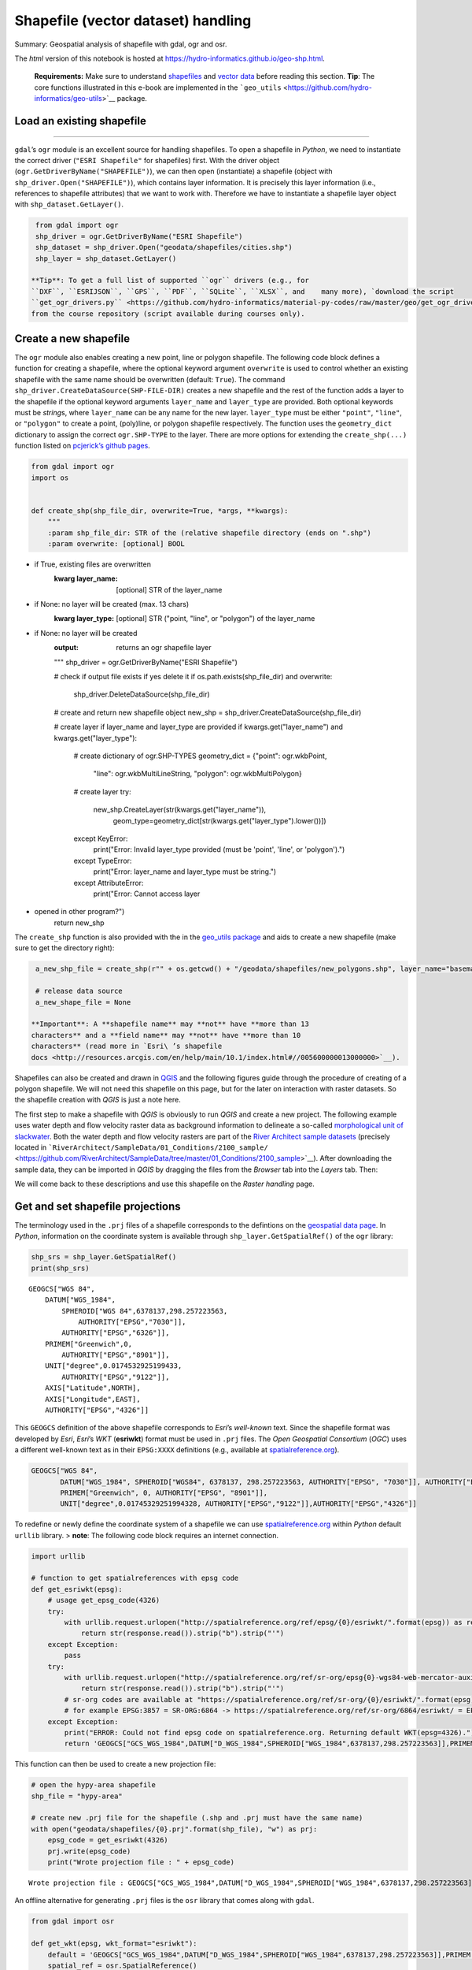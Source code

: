 Shapefile (vector dataset) handling
===================================

Summary: Geospatial analysis of shapefile with gdal, ogr and osr.

The *html* version of this notebook is hosted at
https://hydro-informatics.github.io/geo-shp.html.

   **Requirements:** Make sure to understand    `shapefiles <geospatial-data.html#shp>`__ and `vector
   data <geospatial-data.html#vector>`__ before reading this section.
   **Tip**: The core functions illustrated in this e-book are
   implemented in the
   ```geo_utils`` <https://github.com/hydro-informatics/geo-utils>`__
   package.

Load an existing shapefile
--------------------
------

``gdal``\ ’s ``ogr`` module is an excellent source for handling
shapefiles. To open a shapefile in *Python*, we need to instantiate the
correct driver (``"ESRI Shapefile"`` for shapefiles) first. With the
driver object (``ogr.GetDriverByName("SHAPEFILE")``), we can then open
(instantiate) a shapefile (object with ``shp_driver.Open("SHAPEFILE")``), which contains layer information. It
is precisely this layer information (i.e., references to shapefile
attributes) that we want to work with. Therefore we have to instantiate
a shapefile layer object with ``shp_dataset.GetLayer()``.

.. code:: ipython3

    from gdal import ogr
    shp_driver = ogr.GetDriverByName("ESRI Shapefile")
    shp_dataset = shp_driver.Open("geodata/shapefiles/cities.shp")
    shp_layer = shp_dataset.GetLayer()

   **Tip**: To get a full list of supported ``ogr`` drivers (e.g., for
   ``DXF``, ``ESRIJSON``, ``GPS``, ``PDF``, ``SQLite``, ``XLSX``, and    many more), `download the script
   ``get_ogr_drivers.py`` <https://github.com/hydro-informatics/material-py-codes/raw/master/geo/get_ogr_drivers.py>`__
   from the course repository (script available during courses only).

Create a new shapefile
----------------------

The ``ogr`` module also enables creating a new point, line or polygon
shapefile. The following code block defines a function for creating a
shapefile, where the optional keyword argument ``overwrite`` is used to
control whether an existing shapefile with the same name should be
overwritten (default: ``True``). The command ``shp_driver.CreateDataSource(SHP-FILE-DIR)`` creates a new shapefile
and the rest of the function adds a layer to the shapefile if the
optional keyword arguments ``layer_name`` and ``layer_type`` are
provided. Both optional keywords must be *string*\ s, where
``layer_name`` can be any name for the new layer. ``layer_type`` must be
either ``"point"``, ``"line"``, or ``"polygon"`` to create a point,
(poly)line, or polygon shapefile respectively. The function uses the
``geometry_dict`` dictionary to assign the correct ``ogr.SHP-TYPE`` to
the layer. There are more options for extending the ``create_shp(...)``
function listed on `pcjerick\ ’s github
pages <https://pcjericks.github.io/py-gdalogr-cookbook/geometry.html>`__.

.. code:: ipython3

    from gdal import ogr
    import os
    
    
    def create_shp(shp_file_dir, overwrite=True, *args, **kwargs):
        """
        :param shp_file_dir: STR of the (relative shapefile directory (ends on ".shp")
        :param overwrite: [optional] BOOL
-  if True, existing files are overwritten
        :kwarg layer_name: [optional] STR of the layer_name
-  if None: no layer will be created (max. 13 chars)
        :kwarg layer_type: [optional] STR ("point, "line", or "polygon") of the layer_name
-  if None: no layer will be created
        :output: returns an ogr shapefile layer
        """
        shp_driver = ogr.GetDriverByName("ESRI Shapefile")
    
        # check if output file exists if yes delete it
        if os.path.exists(shp_file_dir) and overwrite:
            shp_driver.DeleteDataSource(shp_file_dir)
    
        # create and return new shapefile object
        new_shp = shp_driver.CreateDataSource(shp_file_dir)
    
        # create layer if layer_name and layer_type are provided
        if kwargs.get("layer_name") and kwargs.get("layer_type"):
            # create dictionary of ogr.SHP-TYPES
            geometry_dict = {"point": ogr.wkbPoint,
                             "line": ogr.wkbMultiLineString,
                             "polygon": ogr.wkbMultiPolygon}
            # create layer
            try:
                new_shp.CreateLayer(str(kwargs.get("layer_name")),
                                    geom_type=geometry_dict[str(kwargs.get("layer_type").lower())])
            except KeyError:
                print("Error: Invalid layer_type provided (must be 'point', 'line', or 'polygon').")
            except TypeError:
                print("Error: layer_name and layer_type must be string.")
            except AttributeError:
                print("Error: Cannot access layer
-  opened in other program?")
        return new_shp

The ``create_shp`` function is also provided with the in the `geo_utils
package <https://github.com/hydro-informatics/geo-utils/blob/master/geo_utils/shp_mgmt.py>`__
and aids to create a new shapefile (make sure to get the directory
right):

.. code:: ipython3

    a_new_shp_file = create_shp(r"" + os.getcwd() + "/geodata/shapefiles/new_polygons.shp", layer_name="basemap", layer_type="polygon")
    
    # release data source
    a_new_shape_file = None

   **Important**: A **shapefile name** may **not** have **more than 13
   characters** and a **field name** may **not** have **more than 10
   characters** (read more in `Esri\ ’s shapefile
   docs <http://resources.arcgis.com/en/help/main/10.1/index.html#//005600000013000000>`__).

Shapefiles can also be created and drawn in
`QGIS <geo_software.html#QGIS>`__ and the following figures guide
through the procedure of creating of a polygon shapefile. We will not
need this shapefile on this page, but for the later on interaction with raster datasets. So the shapefile creation with *QGIS* is just a note
here.

The first step to make a shapefile with *QGIS* is obviously to run
*QGIS* and create a new project. The following example uses water depth
and flow velocity raster data as background information to delineate a
so-called `morphological unit of
slackwater <https://www.sciencedirect.com/science/article/pii/S0169555X14000099>`__.
Both the water depth and flow velocity rasters are part of the `River
Architect sample
datasets <https://github.com/RiverArchitect/SampleData/archive/master.zip>`__
(precisely located in
```RiverArchitect/SampleData/01_Conditions/2100_sample/`` <https://github.com/RiverArchitect/SampleData/tree/master/01_Conditions/2100_sample>`__).
After downloading the sample data, they can be imported in *QGIS* by
dragging the files from the *Browser* tab into the *Layers* tab. Then:

|img| |image1| |image2| |image3|

We will come back to these descriptions and use this shapefile on the
*Raster handling* page.

.. |img| image:: https://hydro-informatics.github.io/images/QGIS-create-shp.png
.. |image1| image:: https://hydro-informatics.github.io/images/QGIS-new-shp.png
.. |image2| image:: https://hydro-informatics.github.io/images/QGIS-toggle-editing.png
.. |image3| image:: https://hydro-informatics.github.io/images/QGIS-draw-polygon.png

Get and set shapefile projections
---------------------------------

The terminology used in the ``.prj`` files of a shapefile corresponds to
the defintions on the `geospatial data
page <geospatial-data.html#prj>`__. In *Python*, information on the
coordinate system is available through ``shp_layer.GetSpatialRef()`` of
the ``ogr`` library:

.. code:: ipython3

    shp_srs = shp_layer.GetSpatialRef()
    print(shp_srs)


.. parsed-literal::

    GEOGCS["WGS 84",
        DATUM["WGS_1984",
            SPHEROID["WGS 84",6378137,298.257223563,
                AUTHORITY["EPSG","7030"]],
            AUTHORITY["EPSG","6326"]],
        PRIMEM["Greenwich",0,
            AUTHORITY["EPSG","8901"]],
        UNIT["degree",0.0174532925199433,
            AUTHORITY["EPSG","9122"]],
        AXIS["Latitude",NORTH],
        AXIS["Longitude",EAST],
        AUTHORITY["EPSG","4326"]]
    

This ``GEOGCS`` definition of the above shapefile corresponds to
*Esri*\ ’s *well-known* text. Since the shapefile format was developed
by *Esri*, *Esri*\ ’s *WKT* (**esriwkt**) format must be used in
``.prj`` files. The *Open Geospatial Consortium* (*OGC*) uses a
different well-known text as in their ``EPSG:XXXX`` definitions (e.g.,
available at
`spatialreference.org <http://www.spatialreference.org>`__).

.. code:: json

   GEOGCS["WGS 84",
          DATUM["WGS_1984", SPHEROID["WGS84", 6378137, 298.257223563, AUTHORITY["EPSG", "7030"]], AUTHORITY["EPSG","6326"]],
          PRIMEM["Greenwich", 0, AUTHORITY["EPSG", "8901"]],
          UNIT["degree",0.01745329251994328, AUTHORITY["EPSG","9122"]],AUTHORITY["EPSG","4326"]]

To redefine or newly define the coordinate system of a shapefile we can
use `spatialreference.org <http://www.spatialreference.org>`__ within
*Python* default ``urllib`` library. > **note**: The following code
block requires an internet connection.

.. code:: ipython3

    import urllib
    
    # function to get spatialreferences with epsg code
    def get_esriwkt(epsg):    
        # usage get_epsg_code(4326)
        try:
            with urllib.request.urlopen("http://spatialreference.org/ref/epsg/{0}/esriwkt/".format(epsg)) as response:
                return str(response.read()).strip("b").strip("'")
        except Exception:
            pass
        try:
            with urllib.request.urlopen("http://spatialreference.org/ref/sr-org/epsg{0}-wgs84-web-mercator-auxiliary-sphere/esriwkt/".format(epsg)) as response:
                return str(response.read()).strip("b").strip("'")
            # sr-org codes are available at "https://spatialreference.org/ref/sr-org/{0}/esriwkt/".format(epsg)
            # for example EPSG:3857 = SR-ORG:6864 -> https://spatialreference.org/ref/sr-org/6864/esriwkt/ = EPSG:3857
        except Exception:
            print("ERROR: Could not find epsg code on spatialreference.org. Returning default WKT(epsg=4326).")
            return 'GEOGCS["GCS_WGS_1984",DATUM["D_WGS_1984",SPHEROID["WGS_1984",6378137,298.257223563]],PRIMEM["Greenwich",0],UNIT["Degree",0.017453292519943295],UNIT["Meter",1]]'

This function can then be used to create a new projection file:

.. code:: ipython3

    # open the hypy-area shapefile
    shp_file = "hypy-area"
    
    # create new .prj file for the shapefile (.shp and .prj must have the same name)
    with open("geodata/shapefiles/{0}.prj".format(shp_file), "w") as prj:
        epsg_code = get_esriwkt(4326)
        prj.write(epsg_code)
        print("Wrote projection file : " + epsg_code)


.. parsed-literal::

    Wrote projection file : GEOGCS["GCS_WGS_1984",DATUM["D_WGS_1984",SPHEROID["WGS_1984",6378137,298.257223563]],PRIMEM["Greenwich",0],UNIT["Degree",0.017453292519943295]]
    

An offline alternative for generating ``.prj`` files is the ``osr``
library that comes along with ``gdal``.

.. code:: ipython3

    from gdal import osr
    
    def get_wkt(epsg, wkt_format="esriwkt"):
        default = 'GEOGCS["GCS_WGS_1984",DATUM["D_WGS_1984",SPHEROID["WGS_1984",6378137,298.257223563]],PRIMEM["Greenwich",0],UNIT["Degree",0.017453292519943295],UNIT["Meter",1]]'
        spatial_ref = osr.SpatialReference()
        try:
            spatial_ref.ImportFromEPSG(epsg)
        except TypeError:
            print("ERROR: epsg must be integer. Returning default WKT(epsg=4326).")
            return default
        except Exception:
            print("ERROR: epsg number does not exist. Returning default WKT(epsg=4326).")
            return default
        if wkt_format=="esriwkt":
            spatial_ref.MorphToESRI()
        # return a nicely formatted WKT string (alternatives: ExportToPCI(), ExportToUSGS(), or ExportToXML())
        return spatial_ref.ExportToPrettyWkt()

Transform (re-project) a shapefile
----------------------------------

To apply a different projection to geometric objects of a shapefile it
is not enough to simply rewrite the ``.prj`` file. A re-projection may
be needed if, we want to use a shapefile in ``EPSG:4326`` (e.g., created
wioth *QGIS*) onto ``EPSG:3857`` in order to use the shapefile in a web
application. The following example shows the re-projection of the
``countries.shp`` shapefile (source: the `Natural Earth quick start
kit <http://naciscdn.org/naturalearth/packages/Natural_Earth_quick_start.zip>`__).
For now, just look at the sequence of steps (the creation of fields an
features follows in the sections below): \* The shapefile to transform
is located in the subdirectory ``geodata/shapefiles/countries.shp`` and opened with as above described. \* Read and identify the spatial
reference system used in the input shapefile
-  Create a spatial
reference object with ``in_sr = osr.SpatialReference(str(shapefile.GetSpatialRef()))``. -
Detect the spatial reference system in *EPSG* format with ``AutoIdentifyEPSG()``.
-  Assign the *EPSG*-formatted spatial reference
system to the spatial reference object of the input shapefile
(``ImportFromEPSG(int(in_sr.GetAuthorityCode(None)))``). \* Create the
output spatial reference with ``out_sr = osr.SpatialReference()`` and apply the target *EPSG* code (``out_sr.ImportFromEPSG(3857)``). \*
Create a coordinate transformation object
(``coord_trans = osr.CoordinateTransformation(in_sr, out_sr)``) that
enables re-projecting geometry objects later. \* Create the output
shapefile, which will correspond to a copy of input shapefile (use the
above-defined ``create_shp`` function with ``layer_name="basemap"`` and ``layer_type="line"``). \* Copy the field names and type of the input
shapefile:
-  Read the attribute layer from the input file’s layer
definitions with ``in_lyr_def = in_shp_lyr.GetLayerDefn()``
-  Iterate
through the field definitions and append them to the output shapefile
layer (``out_shp_lyr``) \* Iterate through the geometry features in the
input shapefile:
-  Use the new (output) shapefile’s layer definitions
(``out_shp_lyr_def = out_shp_lyr.GetLayerDefn()``) to append transformed
geometry objects later.
-  Define an iteration variable ``in_feature`` as
an instance of ``in_shp_lyr.GetNextFeature``.
-  In a ``while`` loop,
instantiate every geometry (``geometry = in_feature.GetGeometryRef()``)
in the input shapefile, transform the ``geometry``
(``geometry.Transform(coord_trans)``), convert it to an
``ogr.Feature()`` with the ``SetGeometry(geometry)`` method, copy field
definitions (nested ``for``-loop), and append the new feature to the
output shapefile layer (``out_shp_lyr_def.CreateFeature(out_feature)``).
- At the end of the ``while``-loop, look for the next feature in the
input shapefile’s attributes with ``in_feature = in_shp_lyr.GetNextFeature()`` \* Unlock (release) all
layers and shapefiles by overwriting the objects with ``None`` (nothing
is literally written to any file as long as these variables exist!). \*
Assign the new projection *EPSG:3857* using the above-defined
``get_wkt`` function.

.. code:: ipython3

    from gdal import ogr
    from gdal import osr
    
    shp_driver = ogr.GetDriverByName("ESRI Shapefile")
    
    # open input shapefile and layer
    in_shp = shp_driver.Open(r"" + os.path.abspath('') + "/geodata/shapefiles/countries.shp")
    in_shp_lyr = in_shp.GetLayer()
    
    # get input SpatialReference
    in_sr = osr.SpatialReference(str(in_shp_lyr.GetSpatialRef()))
    # auto-detect epsg
    in_sr.AutoIdentifyEPSG()
    # assign input SpatialReference
    in_sr.ImportFromEPSG(int(in_sr.GetAuthorityCode(None)))
    
    # create SpatialReference for new shapefile
    out_sr = osr.SpatialReference()
    out_sr.ImportFromEPSG(3857)
    
    # create a CoordinateTransformation object
    coord_trans = osr.CoordinateTransformation(in_sr, out_sr)
    
    # create output shapefile and get layer
    out_shp = create_shp(r"" + os.path.abspath('') + "/geodata/shapefiles/countries-web.shp", layer_name="basemap", layer_type="line")
    out_shp_lyr = out_shp.GetLayer()
    
    # look up layer (features) definitions in input shapefile
    in_lyr_def = in_shp_lyr.GetLayerDefn()
    # copy field names of input layer attribute table to output layer
    for i in range(0, in_lyr_def.GetFieldCount()):
        out_shp_lyr.CreateField(in_lyr_def.GetFieldDefn(i))
    
    # instantiate feature definitions object for output layer (currently empty)
    out_shp_lyr_def = out_shp_lyr.GetLayerDefn()
    
    # iteratively append all input features in new projection
    in_feature = in_shp_lyr.GetNextFeature()
    while in_feature:
        # get the input geometry
        geometry = in_feature.GetGeometryRef()
        # re-project (transform) geometry to new system
        geometry.Transform(coord_trans)
        # create new output feature
        out_feature = ogr.Feature(out_shp_lyr_def)
        # assign in-geometry to output feature and copy field values
        out_feature.SetGeometry(geometry)
        for i in range(0, out_shp_lyr_def.GetFieldCount()):
            out_feature.SetField(out_shp_lyr_def.GetFieldDefn(i).GetNameRef(), in_feature.GetField(i))
        # add the feature to the shapefile
        out_shp_lyr.CreateFeature(out_feature)
        # prepare next iteration
        in_feature = in_shp_lyr.GetNextFeature()
    
    # release shapefiles and layers
    in_shp = None
    in_shp_lyr = None
    out_shp = None
    out_shp_lyr = None
    
    # create .prj file for  output shapefile for web application references
    with open(r"" + os.path.abspath('') + "/geodata/shapefiles/countries-web.prj", "w+") as prj:
        prj.write(get_wkt(3857))

   **Challenge:** Re-write the above code block into a
   ``re_project(shp_file, target_epsg)`` function."%}

The code sequence ``in_sr.AutoIdentifyEPSG()`` should return ``0`` for
known ``EPSG`` numbers. Unfortunately, many EPSG numbers are not known
to the ``AutoIdentifyEPSG()`` method. In the case that
``AutoIdentifyEPSG()`` did not function propperly, the method does not
return the value ``0``, but for example ``7``. A workaround for the
limited functionality of ``srs.AutoIdentifyEPSG()`` is
``srs.FindMatches``. ``srs.FindMatches`` returns a *matching*
``srs_match`` from a larger database, which is somewhat nested, for
example:

.. code:: python

   matches = srs.FindMatches()

Then, ``matches`` looks like this:
``[(osgeo.osr.SpatialReference, INT)]``. Therefore, a complete
workaround for ``srs.AutoIdentifyEPSG()`` (or
``in_sr.AutoIdentifyEPSG()`` in the code block above) looks like this:

.. code:: ipython3

    # set epsg and create spatial reference object
    epsg = 3857
    srs = osr.SpatialReference()
    srs.ImportFromEPSG(epsg)
    
    # identify spatial reference
    auto_detect = srs.AutoIdentifyEPSG()
    if auto_detect is not 0:
        srs = srs.FindMatches()[0][0]  # Find matches returns list of tuple of SpatialReferences
        srs.AutoIdentifyEPSG()  # Re-perform auto-identification

Add fields and point features to a shapefile
--------------------------------------------

A shapefile feature can be a point, a line, or a polygon, which has
field attributes (e.g., ``"id"=1`` to describe that this is polygon
number 1 or associated to an ``id`` block 1). Field attributes can be
more than just an *ID*\ entifier and include for example the polygon
area or city labels as in the example shown above
(``shp_driver.Open("geodata/shapefiles/cities.shp")``).

To **create a point shapefile**, we can use the above ``create_shp``
function and set its projection with the ``get_epsg_code`` function. The
following code block shows the usage of both functions to create a
``river.shp`` point shapefile that contains three points located at
three rivers in central Europe. The code block also illustrates the
creation of a field in the attribute table and the creation of three
point features.

-  The shapefile is located in the ``rivers_pts`` variable. Note that
   the ``layer_type`` already determines the type of geometries that can
   be used in the shapefile. For example, adding a line or polygon
   feature to a ``ogr.wkbPoint`` layer will result in an ``ERROR 1``
   message.
-  The ``basemap`` (layer) is attributed to the variable
   ``lyr = river_pts.GetLayer()``.
-  A *string* type field is added an appended to the attribute table:

  
-   instantiate a new field with       ``field_gname = ogr.FieldDefn("FIELD-NAME", ogr.OFTString)`` (the
      field name may not have more than 10 characters!)
  
-   append the new field to the shapefile with       ``lyr.CreateField(field_gname)``
  
-   other field types than ``OFTString`` can be: ``OFTInteger``,
      ``OFTReal``, ``OFTDate``, ``OFTTime``, ``OFTDateTime``,
      ``OFTBinary``, ``OFTIntegerList``, ``OFTRealList``, or
      ``OFTStringList``.

-  Add three points stored in
   ``pt_names = {RIVER-NAME: (x-coordinate, y-coordinate)}`` in a loop
   over the dictionary keys:

  
-   for every new point, create a feature as a child of the layer
      defintions with ``feature = ogr.Feature(lyr.GetLayerDefn())``
  
-   set the value of the field name for each point with       ``feature.SetField(FIELD-NAME, FIELD-VALUE)``
  
-   create a string of the new point in *WKT* format with       ``wkt = "POINT(X-COORDINATE Y-COORDINATE)"``
  
-   convert the *WKT* formatted point into a point-type geometry with       ``point = ogr.CreateGeometryFromWkt(wkt)``
  
-   set the new point as the new feature’s geometry with       ``feature.SetGeometry(point)``
  
-   append the new feature to the layer with       ``lyr.CreateFeature(feature)``

-  Unlock (release) the shapefile by overwriting the ``lyr`` and    ``river_pts`` variable with ``None``. > **Important**: The operations
   are literally not written to the shapefile if the ``lyr`` and    ``river_pts`` objects are not overwritten with ``None``.

.. code:: ipython3

    shp_dir = r"" + os.path.abspath('') + "/geodata/shapefiles/rivers.shp"
    river_pts = create_shp(shp_dir, layer_name="basemap", layer_type="point")
    
    # create .prj file for the shapefile for web application references
    with open(shp_dir.split(".shp")[0] + ".prj", "w+") as prj:
        prj.write(get_esriwkt(3857))
    
    # get basemap layer
    lyr = river_pts.GetLayer()
    
    # add string field "rivername"
    field_gname = ogr.FieldDefn("rivername", ogr.OFTString)
    lyr.CreateField(field_gname)
    
    # names and coordinates of central EU rivers in EPSG:3857 WG84 / Pseudo-Mercator
    pt_names = {"Aare": (916136.03, 6038687.72),
                "Ain": (623554.12, 5829154.69),
                "Inn": (1494878.95, 6183793.83)}
    
    # add the three rivers as points to the basemap layer
    for n in pt_names.keys():
        # create Feature as child of the layer
        pt_feature = ogr.Feature(lyr.GetLayerDefn())
        # define value n (river) in the rivername field
        pt_feature.SetField("rivername", n)
        # use WKT format to add a point geometry to the Feature
        wkt = "POINT(%f %f)" % (float(pt_names[n][0]), float(pt_names[n][1]))
        point = ogr.CreateGeometryFromWkt(wkt)
        pt_feature.SetGeometry(point)
        # append the new feature to the basement layer
        lyr.CreateFeature(pt_feature)
        
    # release files
    lyr = None
    river_pts = None

The resulting ``rivers.shp`` shapefile can be imported in
`QGIS <geo_software.html#QGIS>`__ along with a DEM from the `Natural
Earth quick start
kit <http://naciscdn.org/naturalearth/packages/Natural_Earth_quick_start.zip>`__.
|img|

.. |img| image:: https://hydro-informatics.github.io/images/QGIS-rivers.png

Multiline (polyline) shapefile
------------------------------

Similar to the procedure for creating and adding points to a new point
shapefile, a (multi) line (or polyline) can be added to a shapefile. The
``create_shp`` creates a multi-line shapefile when the layer type is
defined as ``"line"``. The coordinate system is created with the
above-defined ``get_gps_code`` function. > **Tip**: The term
*multi-line* is used in *OGC* and ``ogr``, while *polyline* is used in
*Esri* GIS environments. The following code block uses the coordinates
of cities along the *Rhine* stored in a *dictionary* named
``station_names``. The city names are not used, and only the coordinates
are appended with ``line.AddPoint(X, Y)``. As before, a field is created
to give the river a name. The actual line feature is again created as a
child of the layer with ``line_feature = ogr.Feature(lyr.GetLayerDefn())``. Running this code
block produces a line that approximately follows the Rhine river between
France and Germany.

.. code:: ipython3

    shp_dir = r"" + os.path.abspath('') + "/geodata/shapefiles/rhine_proxy.shp"
    rhine_line = create_shp(shp_dir, layer_name="basemap", layer_type="line")
    
    # create .prj file for the shapefile for web application references
    with open(shp_dir.split(".shp")[0] + ".prj", "w+") as prj:
        prj.write(get_wkt(3857))
    
    # get basemap layer
    lyr = rhine_line.GetLayer()
    
    # coordinates for EPSG:3857 WG84 / Pseudo-Mercator
    station_names = {"Basel": (844361.68, 6035047.42),
                     "Kembs": (835724.27, 6056449.76),
                     "Breisach": (842565.32, 6111140.43),
                     "Rhinau": (857547.04, 6158569.58),
                     "Strasbourg": (868439.31, 6203189.68)}
    
    # create line object and add points from station names
    line = ogr.Geometry(ogr.wkbLineString)
    for stn in station_names.values():
        line.AddPoint(stn[0], stn[1])
    
    # create field named "rives"
    field_name = ogr.FieldDefn("river", ogr.OFTString)
    lyr.CreateField(field_name)
    
    # create feature, geometry, and field entry
    line_feature = ogr.Feature(lyr.GetLayerDefn())
    line_feature.SetGeometry(line)
    line_feature.SetField("river", "Rhine")
    
    # add feature to layer
    lyr.CreateFeature(line_feature)
    
    lyr = None
    rhine_line = None

The resulting ``rhine_proxy.shp`` shapefile can be imported in
`QGIS <geo_software.html#QGIS>`__ along with a DEM and the cities point
shapefile from the `Natural Earth quick start
kit <http://naciscdn.org/naturalearth/packages/Natural_Earth_quick_start.zip>`__.
|img|

.. |img| image:: https://hydro-informatics.github.io/images/QGIS-rhine.png

Polygon shapefile
----------
-------

Polygons are surface patches that can be created point-by-point,
line-by-line, or from a ``"Multipolygon"`` *WKB* definition. When
creating polygons from points or lines, we want to create a surface and this is why the corresponding geometry type is ``wkbLinearRing`` for
building polygons from both point or lines (rather than ``wkbPoint`` or
``wkbLine``, respectively). The following code block features an example
for building a polygon shapefile delineating the hydraulic laboratory of
the University of Stuttgart. The difference between the above example
for creating a line shapefile are:

-  The projection is ``EPSG:4326``.
-  The point coordinates are generated within an ``ogr.wkbLinearRing``
   object step-by-step rather than in a loop over *dictionary* entries.
-  File, variable, and field names.

.. code:: ipython3

    shp_dir = r"" + os.path.abspath('') + "/geodata/shapefiles/iws_va.shp"
    va_geo = create_shp(shp_dir, layer_name="basemap", layer_type="polygon")
    
    # create .prj file for the shapefile for GIS map applications
    with open(shp_dir.split(".shp")[0] + ".prj", "w+") as prj:
        prj.write(get_wkt(4326))
    
    # get basemap layer
    lyr = va_geo.GetLayer()
    
    # create polygon points
    pts = ogr.Geometry(ogr.wkbLinearRing)
    pts.AddPoint(9.103686, 48.744251)
    pts.AddPoint(9.104689, 48.744198)
    pts.AddPoint(9.104667, 48.743960)
    pts.AddPoint(9.103557, 48.744009)
    
    # create polygon geometry
    poly = ogr.Geometry(ogr.wkbPolygon)
    # build polygon geometry from points
    poly.AddGeometry(pts)
    
    # add field to classify building type
    field = ogr.FieldDefn("building", ogr.OFTString)
    lyr.CreateField(field)
    
    poly_feature_defn = lyr.GetLayerDefn()
    poly_feature = ogr.Feature(poly_feature_defn)
    poly_feature.SetGeometry(poly)
    poly_feature.SetField("building", "Versuchsanstalt")
    
    lyr.CreateFeature(poly_feature)
    
    lyr = None
    va_geo = None

Build shapefile from *JSON*
--------------------
-------

Loading geometry data from a in-line defined variables is cumbersome in
practice, where geospatial data are often provided on public platforms
(e.g., land use or cover). The following example uses a *JSON* file
generated with map service data from the `Baden-Württemberg State
Institute for the Environment, Survey and Nature Conservation
LUBW <https://udo.lubw.baden-wuerttemberg.de/>`__, where polygon nodes
are stored in *WKB* polygon geometry format
(``"MultiPolygon (((node1_x node1_y, nodej_x, nodej_y, ... ...)))"``):

-  The *JSON* file is read with    `pand as <https://hydro-informatics.github.io/hypy_pynum.html#pand as>`__
   and the shapefile is created, as before, with the ``create_shp``
   function.
-  The projection is *EPSG:25832*.
-  Two fields are added in the form of

  
-   ``"tbg_name"`` is the original string name of the polygons in the
      *LUBW* data,
  
-   ``"area"`` is a real number field, in which the polygon area is
      calculated in m2 using ``polygon.GetArea()``.

-  The polygon geometries are derived from the *WKB*-formatted
   definitions in the ``"wkb_geom"`` field of the *pand as* data frame
   object ``dreisam_inundation``

.. code:: ipython3

    # get data from json file
    dreisam_inundation = pd.read_json(r"" + os.path.abspath('') + "/geodata/json/hq100-dreisam.json")
    
    # create shapefile
    shp_dir = r"" + os.path.abspath('') + "/geodata/shapefiles/dreisam_hq100.shp"
    dreisam_hq100 = create_shp(shp_dir, layer_name="basemap", layer_type="polygon")
    
    # create .prj file for the shapefile for GIS map applications
    with open(shp_dir.split(".shp")[0] + ".prj", "w+") as prj:
        prj.write(get_wkt(25832))
    
    # get basemap layer
    lyr = dreisam_hq100.GetLayer()
    
    # add string field "tbg_name"
    lyr.CreateField(ogr.FieldDefn("tbg_name", ogr.OFTString))
    
    # add string field "area"
    lyr.CreateField(ogr.FieldDefn("area", ogr.OFTReal))
    
    for wkt, tbg in zip(dreisam_inundation["wkt_geom"], dreisam_inundation["TBG_NAME"]):
        # create Feature as child of the layer
        feature = ogr.Feature(lyr.GetLayerDefn())
        # assign tbg_name
        feature.SetField("tbg_name", tbg)
        # use WKT format to add a polygon geometry to the Feature
        polygon = ogr.CreateGeometryFromWkt(wkt)
        # define default value of 0 to the area field
        feature.SetField("area", polygon.GetArea())
    
        feature.SetGeometry(polygon)
        # append the new feature to the basement layer
        lyr.CreateFeature(feature)
    
    lyr = None
    dreisam_hq100 = None

   **Tip**: Open the new ``dreisam_hq100.shp`` in *QGIS* and explore the
   attribute table.

Also *GeoJSON* data can be used to create an ``ogr.Geometry`` with ``ogr.createFromGeoJson(FILENAME)``:

.. code:: ipython3

    from gdal import ogr
    geojson_data = """{"type":"Point","coordinates":[1013452.282805,6231540.674235]}"""
    point = ogr.CreateGeometryFromJson(geojson_data)
    print("X=%d, Y=%d (EPSG:3857)" % (point.GetX(), point.GetY()))


.. parsed-literal::

    X=1013452, Y=6231540 (EPSG:3857)
    

Calculate geometric attributes
------------------------------

The above code block illustrates the usage of ``polygon.GetArea()`` to
calculate the polygon area n m2. The ``ogr`` library provides many more
functions to calculate geometric attributes of features and here is a
summary:

-  Unify multiple polygons ``wkt_... = ...``\ 
   ``polygon_a = ogr.CreateGeometryFromWkt(wkt_1)``\ 
   ``polygon_b = ogr.CreateGeometryFromWkt(wkt_2)``\ 
   ``polygon_union = polygon_a.Union(polygon_b)``
-  Intersect two polygons
   ``polygon_intersection = polygon_a.Intersection(polygon_b)``
-  Envelope (minimum and maximum extents) of a polygon
   ``env = polygon.GetEnvelope()``
   ``print("minX: %d, minY: %d, maxX: %d, maxY: %d" % (env[0],env[2],env[1],env[3])``
-  Convex hull (envelope surface) of multiple geometries (points, lines,
   polygons)
   ``all_polygons = ogr.Geometry(ogr.wkbGeometryCollection)``\ 
   ``for feature in POLYGON-SOURCE-LAYER: all_polygons.AddGeometry(feature.GetGeometryRef())``\ 
   ``convexhull = all_polygons.ConvexHull()``\  Save ``convexhull`` to
   shapefile (use ``create_shp`` function as shown in the above examples
   or read more at `pcjerick’s github
   pages <https://pcjericks.github.io/py-gdalogr-cookbook/vector_layers.html#save-the-convex-hull-of-all-geometry-from-an-input-layer-to-an-output-layer>`__)
   Tip: To create a tight hull (e.g., of a point cloud), look for
   ``concavehull`` functions.
-  Length (of a line)
   ``wkt = "LINESTRING (415128.5 5320979.5, 415128.6 5320974.5, 415129.75 5320974.7)"``\ 
   ``line = ogr.CreateGeometryFromWkt(wkt)``\ 
   ``print("Length = %d" % line.Length())``
-  Area (of a polygon): ``polygon.GetArea()`` (see above example)
-  Example to calculate `centroid coordinates of
   polygons <https://pcjericks.github.io/py-gdalogr-cookbook/geometry.html#quarter-polygon-and -create-centroids>`__.

..

   **Important**: The units of the geometric attribute (e.g., m2, U.S.
   feet, or others) are calculated based on the definitions in the
   ```.prj``
   file <https://hydro-informatics.github.io/geo-shp.html#prj-shp>`__
   (recall also the definition of projections in *WKT* format `on the
   geospatial data page <geospatial-data.html#prj>`__).

Export to other format
----------------------

The above examples deal with ``.shp`` files only, but other formats can
be useful (e.g., to create web applications or export to *Google
Earth*). The following sections illustrate the creation of *GeoJSON* and *KML* files. Several other conversions can be performed, not only
between file formats, but also between feature types. For example,
polygons can be created from point clouds (among others with the
``ConvexHull`` method mentioned above). The interested reader can learn
more about conversions in `Michael Diener’s Python Geospatial Analysis
Cookbook <https://github.com/mdiener21/python-geospatial-analysis-cookbook>`__.



GeoJSON
~~~~~~~

*GeoJSON* files can be easily created as before, even without activating
a driver:

.. code:: ipython3

    triangle = ogr.Geometry(ogr.wkbLinearRing)
    triangle.AddPoint(-11717151.498691, 2356192.894805)
    triangle.AddPoint(-11717120.446149, 2355586.175893)
    triangle.AddPoint(-11719392.059083, 2354012.050842)
    
    polygon = ogr.Geometry(ogr.wkbPolygon)
    polygon.AddGeometry(triangle)
    
    with open(r"" + os.path.abspath('') + "/geodata/geojson/pitillal-triangle.geojson", "w+") as gjson:
        gjson.write(polygon.ExportToJson())

For more robust file handling and defining a projection, activate the
driver ``ogr.GetDriverByName("GeoJSON")``. Thus, the creation and manipulation of *GeoJSON* files works similar to the shapefile hand lers
shown above.

.. code:: ipython3

    gjson_driver = ogr.GetDriverByName("GeoJSON")
    
    # make spatial reference
    sr = osr.SpatialReference()
    sr.ImportFromEPSG(3857)
    
    # create GeoJSON file
    gjson = gjson_driver.CreateDataSource("pitillal-full.geojson")
    gjson_lyr = gjson.CreateLayer("pitillal-full.geojson", geom_type=ogr.wkbPolygon, srs=sr)
    
    # get layer feature definitions
    feature_def = gjson_lyr.GetLayerDefn()
    # create new feature
    new_feature = ogr.Feature(feature_def)
    # assign the triangle from the above code block
    new_feature.SetGeometry(polygon)
    # add new feature to Layer
    gjson_lyr.CreateFeature(new_feature)
    
    # close links to data sources
    gjson = None
    gjson_lyr = None

KML (Google Earth)
~~~~~~~~~~~~~~~~~~

To display point, line or polygon features in *Google Earth*, features
can be plugged in to Google’s
`KML <https://developers.google.com/kml/documentation/kml_tut>`__
(Keyhole Markup Language), similar to creation of *GeoJSON* files, with the simple function ``geometry.ExportToKML``:

.. code:: ipython3

    triangle = ogr.Geometry(ogr.wkbLinearRing)
    triangle.AddPoint(-11717151.498691, 2356192.894805)
    triangle.AddPoint(-11717120.446149, 2355586.175893)
    triangle.AddPoint(-11719392.059083, 2354012.050842)
    
    polygon = ogr.Geometry(ogr.wkbPolygon)
    polygon.AddGeometry(triangle)
    
    #geojson = poly.ExportToJson()
    with open(r"" + os.path.abspath('') + "/geodata/pitillal-triangle.kml", "w+") as gjson:
        gjson.write(polygon.ExportToKML())

Similar to *GeoJSON* files and shapefiles, *KML* files can be generated
more robustly (for example with a defined projection). All you need to
do is load the *KML* driver
(``kml_driver = ogr.GetDriverByName("KML")``) and define a *KML* data
source (``kml_file = kml_driver.CreateDataSource(FILENAME.KML)``).

   **Exercise:** Get more familiar with shapefile handling in the
   `geospatial ecohydraulics <ex_geco.html>`__ exercise.
